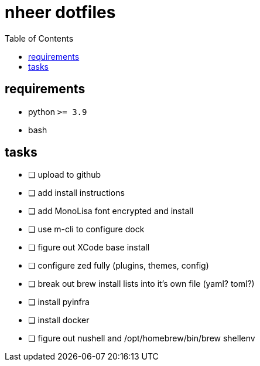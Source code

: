 = nheer dotfiles
:toc:

== requirements
* python `>= 3.9`
* bash

== tasks
* [ ] upload to github
* [ ] add install instructions
* [ ] add MonoLisa font encrypted and install
* [ ] use m-cli to configure dock
* [ ] figure out XCode base install
* [ ] configure zed fully (plugins, themes, config)
* [ ] break out brew install lists into it's own file (yaml? toml?)
* [ ] install pyinfra
* [ ] install docker
* [ ] figure out nushell and /opt/homebrew/bin/brew shellenv
